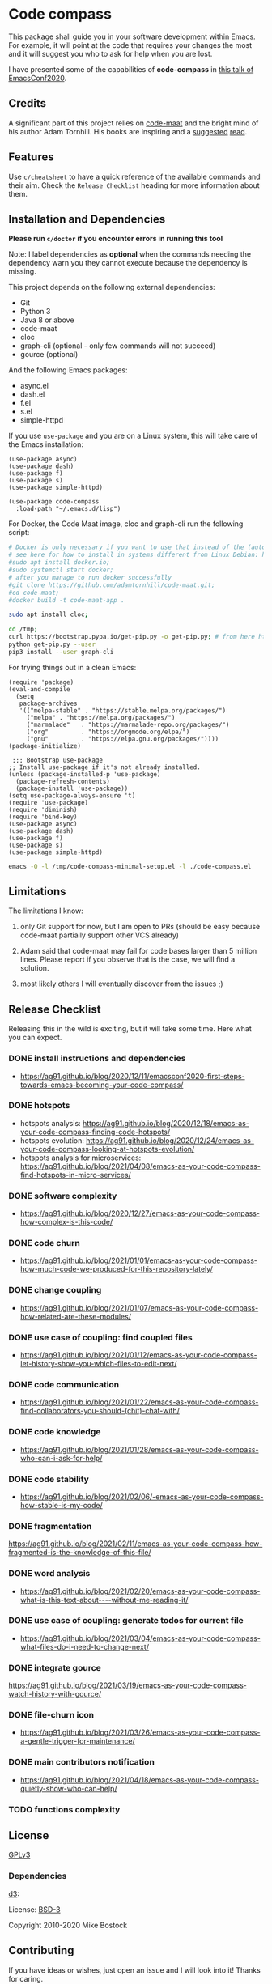 * Code compass
:PROPERTIES:
:ID:       1683c6ef-701e-476c-a104-56db5582c785
:END:

This package shall guide you in your software development within
Emacs. For example, it will point at the code that requires your
changes the most and it will suggest you who to ask for help when you
are lost.

I have presented some of the capabilities of *code-compass* in [[https://emacsconf.org/2020/talks/24/][this
talk of EmacsConf2020]].

** Credits
:PROPERTIES:
:ID:       3d3fbd8e-ec09-4dbe-91aa-99713b6fac89
:END:

A significant part of this project relies on [[https://github.com/adamtornhill/code-maat][code-maat]] and the bright
mind of his author Adam Tornhill. His books are inspiring and a
[[https://pragprog.com/titles/atcrime/your-code-as-a-crime-scene/][suggested]] [[https://pragprog.com/titles/atevol/software-design-x-rays/][read]]. 

** Features
:PROPERTIES:
:CREATED:  [2022-04-30 Sat 21:53]
:ID:       9c50d648-8562-497e-93d4-088db1a326a8
:END:

Use =c/cheatsheet= to have a quick reference of the available commands and their aim.
Check the =Release Checklist= heading for more information about them.

** Installation and Dependencies
:PROPERTIES:
:CREATED:  [2020-12-11 Fri 19:10]
:ID:       6d691473-a522-46cf-ae41-09fd5c2c69df
:END:

*Please run =c/doctor= if you encounter errors in running this tool*

Note: I label dependencies as *optional* when the commands needing the
dependency warn you they cannot execute because the dependency is
missing.

This project depends on the following external dependencies:

- Git
- Python 3
- Java 8 or above
- code-maat
- cloc
- graph-cli (optional - only few commands will not succeed)
- gource (optional)

And the following Emacs packages:

- async.el
- dash.el
- f.el
- s.el
- simple-httpd


If you use =use-package= and you are on a Linux system, this will take
care of the Emacs installation:

#+begin_src elisp :noeval
(use-package async)
(use-package dash)
(use-package f)
(use-package s)
(use-package simple-httpd)

(use-package code-compass
  :load-path "~/.emacs.d/lisp")
#+end_src

For Docker, the Code Maat image, cloc and graph-cli run the following script:

#+begin_src sh :noeval
# Docker is only necessary if you want to use that instead of the (automatically downloaded) JAR file
# see here for how to install in systems different from Linux Debian: https://gist.github.com/rstacruz/297fc799f094f55d062b982f7dac9e41
#sudo apt install docker.io;
#sudo systemctl start docker;
# after you manage to run docker successfully
#git clone https://github.com/adamtornhill/code-maat.git;
#cd code-maat;
#docker build -t code-maat-app .

sudo apt install cloc;

cd /tmp;
curl https://bootstrap.pypa.io/get-pip.py -o get-pip.py; # from here https://pip.pypa.io/en/stable/installing/
python get-pip.py --user
pip3 install --user graph-cli
#+end_src

For trying things out in a clean Emacs:

#+begin_src elisp :noeval :tangle /tmp/code-compass-minimal-setup.el
(require 'package)
(eval-and-compile
  (setq
   package-archives
   '(("melpa-stable" . "https://stable.melpa.org/packages/")
     ("melpa" . "https://melpa.org/packages/")
     ("marmalade"   . "https://marmalade-repo.org/packages/")
     ("org"         . "https://orgmode.org/elpa/")
     ("gnu"         . "https://elpa.gnu.org/packages/"))))
(package-initialize)

 ;;; Bootstrap use-package
;; Install use-package if it's not already installed.
(unless (package-installed-p 'use-package)
  (package-refresh-contents)
  (package-install 'use-package))
(setq use-package-always-ensure 't)
(require 'use-package)
(require 'diminish)
(require 'bind-key)
(use-package async)
(use-package dash)
(use-package f)
(use-package s)
(use-package simple-httpd)
#+end_src

#+begin_src sh :results none
emacs -Q -l /tmp/code-compass-minimal-setup.el -l ./code-compass.el
#+end_src

** Limitations
:PROPERTIES:
:CREATED:  [2020-12-11 Fri 21:35]
:ID:       efdeb29f-083a-487c-93d5-48c93fc5b9c8
:END:

The limitations I know:

1. only Git support for now, but I am open to PRs (should be easy
   because code-maat partially support other VCS already)

2. Adam said that code-maat may fail for code bases larger than 5
   million lines. Please report if you observe that is the case, we
   will find a solution.

3. most likely others I will eventually discover from the issues ;)

** Release Checklist
:PROPERTIES:
:ID:       8450da84-5aa9-46f9-b65c-5055ae907975
:END:

Releasing this in the wild is exciting, but it will take some time.
Here what you can expect.

*** DONE install instructions and dependencies
:PROPERTIES:
:ID:       27174a0f-186d-4963-a5b3-4704d680476f
:END:
- https://ag91.github.io/blog/2020/12/11/emacsconf2020-first-steps-towards-emacs-becoming-your-code-compass/
*** DONE hotspots
:PROPERTIES:
:CREATED:  [2020-12-18 Fri 18:01]
:ID:       00f4d809-e7e0-4f29-a2af-30fa07a080e7
:END:
:LOGBOOK:
CLOCK: [2020-12-18 Fri 18:01]--[2020-12-18 Fri 18:01] =>  0:00
:END:
- hotspots analysis: https://ag91.github.io/blog/2020/12/18/emacs-as-your-code-compass-finding-code-hotspots/
- hotspots evolution: https://ag91.github.io/blog/2020/12/24/emacs-as-your-code-compass-looking-at-hotspots-evolution/
- hotspots analysis for microservices: https://ag91.github.io/blog/2021/04/08/emacs-as-your-code-compass-find-hotspots-in-micro-services/
*** DONE software complexity
:PROPERTIES:
:ID:       6847956b-75c1-4ad7-b911-1994a21a26ac
:CREATED:  [2020-12-27 Sun 14:10]
:END:
- https://ag91.github.io/blog/2020/12/27/emacs-as-your-code-compass-how-complex-is-this-code/

*** DONE code churn
:PROPERTIES:
:ID:       04b3a73e-60f7-4a6c-87d7-10ff978e24b4
:CREATED:  [2021-01-01 Fri 16:54]
:END:
- https://ag91.github.io/blog/2021/01/01/emacs-as-your-code-compass-how-much-code-we-produced-for-this-repository-lately/
*** DONE change coupling
:PROPERTIES:
:ID:       59df8e40-e5d3-47dc-b9da-10666301acc8
:END:
- https://ag91.github.io/blog/2021/01/07/emacs-as-your-code-compass-how-related-are-these-modules/
*** DONE use case of coupling: find coupled files
:PROPERTIES:
:CREATED:  [2021-01-12 Tue 22:16]
:ID:       29de5da7-8ba0-46a7-8afa-397b02d4642d
:END:
- https://ag91.github.io/blog/2021/01/12/emacs-as-your-code-compass-let-history-show-you-which-files-to-edit-next/
*** DONE code communication
:PROPERTIES:
:CREATED:  [2021-01-22 Fri 20:32]
:ID:       ceb52892-7b08-4171-8887-670254989b4c
:END:
:LOGBOOK:
CLOCK: [2021-01-12 Tue 22:16]
:END:
- [[https://ag91.github.io/blog/2021/01/22/emacs-as-your-code-compass-find-collaborators-you-should-(chit)-chat-with/]]
*** DONE code knowledge
:PROPERTIES:
:CREATED:  [2021-01-31 Sun 11:48]
:ID:       04064490-aaa7-44c3-a31c-a8d223db31a0
:END:
:LOGBOOK:
CLOCK: [2021-01-22 Fri 20:32]
:END:
- https://ag91.github.io/blog/2021/01/28/emacs-as-your-code-compass-who-can-i-ask-for-help/
*** DONE code stability
:PROPERTIES:
:ID:       fca4bd0a-8c67-4482-8692-a32f98ea2438
:CREATED:  [2021-02-06 Sat 16:42]
:END:
- https://ag91.github.io/blog/2021/02/06/-emacs-as-your-code-compass-how-stable-is-my-code/
*** DONE fragmentation
:PROPERTIES:
:ID:       b72b368e-7436-4311-a0e6-97b71b8f2260
:CREATED:  [2021-02-12 Fri 19:19]
:END:
:LOGBOOK:
CLOCK: [2021-02-06 Sat 16:42]
:END:
https://ag91.github.io/blog/2021/02/11/emacs-as-your-code-compass-how-fragmented-is-the-knowledge-of-this-file/
*** DONE word analysis
:PROPERTIES:
:CREATED:  [2021-02-20 Sat 19:14]
:ID:       46dcf690-2294-47fd-bc33-e1699eba845a
:END:
- https://ag91.github.io/blog/2021/02/20/emacs-as-your-code-compass-what-is-this-text-about----without-me-reading-it/
*** DONE use case of coupling: generate todos for current file
:PROPERTIES:
:CREATED:  [2021-03-05 Fri 00:17]
:ID:       a5e1f2f8-3836-4092-bbc7-2943aa2ff186
:END:
- https://ag91.github.io/blog/2021/03/04/emacs-as-your-code-compass-what-files-do-i-need-to-change-next/
*** DONE integrate gource
:PROPERTIES:
:CREATED:  [2021-03-04 Thu 10:34]
:ID:       63b080a9-859b-4863-af5f-2d6eed8bd215
:END:
https://ag91.github.io/blog/2021/03/19/emacs-as-your-code-compass-watch-history-with-gource/
*** DONE file-churn icon
:PROPERTIES:
:CREATED:  [2021-02-24 Wed 21:47]
:ID:       c4809753-ff55-4726-81d7-e1caa37b60cd
:END:
- https://ag91.github.io/blog/2021/03/26/emacs-as-your-code-compass-a-gentle-trigger-for-maintenance/
*** DONE main contributors notification
:PROPERTIES:
:ID:       da34e784-028f-4d04-81ec-baa267c9c668
:END:
- https://ag91.github.io/blog/2021/04/18/emacs-as-your-code-compass-quietly-show-who-can-help/
*** TODO functions complexity

** License
[[https://www.gnu.org/licenses/gpl-3.0.html][GPLv3]]

*** Dependencies
[[https://github.com/d3/d3/][d3]]:

License: [[https://opensource.org/licenses/BSD-3-Clause][BSD-3]]

Copyright 2010-2020 Mike Bostock

** Contributing
:PROPERTIES:
:CREATED:  [2020-12-11 Fri 21:40]
:ID:       f1b0881f-1c66-49d6-ac46-aecd8dbe9e64
:END:

If you have ideas or wishes, just open an issue and I will look into
it! Thanks for caring.
** Alternatives
:PROPERTIES:
:CREATED:  [2020-12-18 Fri 16:00]
:ID:       77dac754-8a76-4234-bb1c-0f4e0ea6cb46
:END:

- [[https://codescene.com/][CodeScene]]: this is the code analysis tool of Adam Tornhill which
  organizations can use to manage their software and organizational
  complexity. Code-compass learns from CodeScene and adapts to empower
  you.
- [[https://github.com/textarcana/code-risk/tree/master/bin][code-risk]]: this is a set of scripts Noah Sussman's uses to find
  quality issues in repositories. Code-compass includes these and make
  them easily accessible to you.
- [[https://github.com/smontanari/code-forensics][code-forensics]]: this makes available code-maat analyses in a node
  application. Code-compass offers a subset of these for now and
  focuses more on supporting you while you edit your project. (Thanks
  @BlankSpruce to share this repository!)
- [[https://github.com/aspiers/git-deps/][git-deps]]: this shows you dependencies between git commits. Hopefully
  code-compass will integrate this project to help you when, for
  example, you are struggling to identify the commit that broke your
  release.
- ???
  
  
